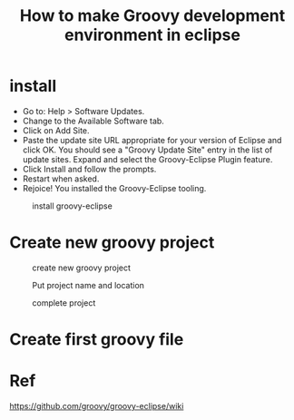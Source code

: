 #+TITLE: How to make Groovy development environment in eclipse

* install
- Go to: Help > Software Updates.
- Change to the Available Software tab.
- Click on Add Site.
- Paste the update site URL appropriate for your version of Eclipse and click OK. You should see a "Groovy Update Site" entry in the list of update sites. Expand and select the Groovy-Eclipse Plugin feature.
- Click Install and follow the prompts.
- Restart when asked.
- Rejoice! You installed the Groovy-Eclipse tooling.

#+CAPTION: install groovy-eclipse
[[./img/install.png]]

* Create new groovy project
#+CAPTION: create new groovy project
[[./img/new-wizard.png]]

#+CAPTION: Put project name and location
[[./img/new-2.png]]

#+CAPTION: complete project
[[./img/new-3.png]]


* Create first groovy file
[[./img/create-file.png]]





* Ref
https://github.com/groovy/groovy-eclipse/wiki
